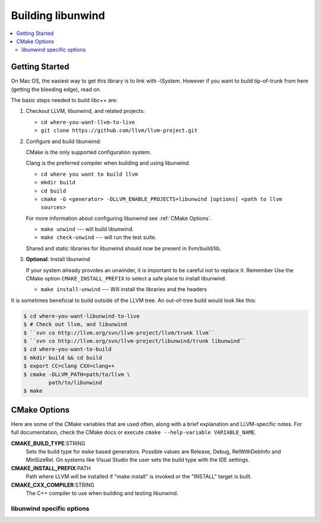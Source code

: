 .. _BuildingLibunwind:

==================
Building libunwind
==================

.. contents::
  :local:

.. _build instructions:

Getting Started
===============

On Mac OS, the easiest way to get this library is to link with -lSystem.
However if you want to build tip-of-trunk from here (getting the bleeding
edge), read on.

The basic steps needed to build libc++ are:

#. Checkout LLVM, libunwind, and related projects:

   * ``cd where-you-want-llvm-to-live``
   * ``git clone https://github.com/llvm/llvm-project.git``

#. Configure and build libunwind:

   CMake is the only supported configuration system.

   Clang is the preferred compiler when building and using libunwind.

   * ``cd where you want to build llvm``
   * ``mkdir build``
   * ``cd build``
   * ``cmake -G <generator> -DLLVM_ENABLE_PROJECTS=libunwind [options] <path to llvm sources>``

   For more information about configuring libunwind see :ref:`CMake Options`.

   * ``make unwind`` --- will build libunwind.
   * ``make check-unwind`` --- will run the test suite.

   Shared and static libraries for libunwind should now be present in llvm/build/lib.

#. **Optional**: Install libunwind

   If your system already provides an unwinder, it is important to be careful
   not to replace it. Remember Use the CMake option ``CMAKE_INSTALL_PREFIX`` to
   select a safe place to install libunwind.

   * ``make install-unwind`` --- Will install the libraries and the headers


It is sometimes beneficial to build outside of the LLVM tree. An out-of-tree
build would look like this:

.. code-block:: bash

  $ cd where-you-want-libunwind-to-live
  $ # Check out llvm, and libunwind
  $ ``svn co http://llvm.org/svn/llvm-project/llvm/trunk llvm``
  $ ``svn co http://llvm.org/svn/llvm-project/libunwind/trunk libunwind``
  $ cd where-you-want-to-build
  $ mkdir build && cd build
  $ export CC=clang CXX=clang++
  $ cmake -DLLVM_PATH=path/to/llvm \
          path/to/libunwind
  $ make


.. _CMake Options:

CMake Options
=============

Here are some of the CMake variables that are used often, along with a
brief explanation and LLVM-specific notes. For full documentation, check the
CMake docs or execute ``cmake --help-variable VARIABLE_NAME``.

**CMAKE_BUILD_TYPE**:STRING
  Sets the build type for ``make`` based generators. Possible values are
  Release, Debug, RelWithDebInfo and MinSizeRel. On systems like Visual Studio
  the user sets the build type with the IDE settings.

**CMAKE_INSTALL_PREFIX**:PATH
  Path where LLVM will be installed if "make install" is invoked or the
  "INSTALL" target is built.

**CMAKE_CXX_COMPILER**:STRING
  The C++ compiler to use when building and testing libunwind.


.. _libunwind-specific options:

libunwind specific options
--------------------------

.. option:: LIBUNWIND_BUILD_32_BITS:BOOL

  **Default**: Same as LLVM_BUILD_32_BITS

  Toggle whether libunwind should be built with -m32.

.. option:: LIBUNWIND_ENABLE_ASSERTIONS:BOOL

  **Default**: ``ON``

  Toggle assertions independent of the build mode.

.. option:: LIBUNWIND_ENABLE_PEDANTIC:BOOL

  **Default**: ``ON``

  Compile with -Wpedantic.

.. option:: LIBUNWIND_ENABLE_WERROR:BOOL

  **Default**: ``ON``

  Compile with -Werror

.. option:: LIBUNWIND_ENABLE_SHARED:BOOL

  **Default**: ``ON``

  Build libunwind as a shared library.

.. option:: LIBUNWIND_ENABLE_STATIC:BOOL

  **Default**: ``ON``

  Build libunwind as a static archive.

.. option:: LIBUNWIND_ENABLE_CROSS_UNWINDING:BOOL

  **Default**: ``OFF``

  Enable cross-platform unwinding support.

.. option:: LIBUNWIND_ENABLE_ARM_WMMX:BOOL

  **Default**: ``OFF``

  Enable unwinding support for ARM WMMX registers.

.. option:: LIBUNWIND_ENABLE_THREADS:BOOL

  **Default**: ``ON``

  Build libunwind with threading support.

.. option:: LIBUNWIND_TARGET_TRIPLE:STRING

  Target triple for cross compiling

.. option:: LIBUNWIND_GCC_TOOLCHAIN:PATH

  GCC toolchain for cross compiling

.. option:: LIBUNWIND_SYSROOT

  Sysroot for cross compiling

.. option:: LIBUNWIND_ENABLE_RUST_SGX:BOOL

  **Default**: ``OFF``

